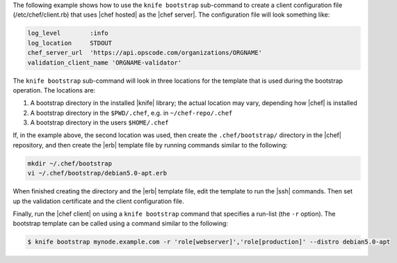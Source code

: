 .. The contents of this file are included in multiple topics.
.. This file describes a command or a sub-command for Knife.
.. This file should not be changed in a way that hinders its ability to appear in multiple documentation sets.


The following example shows how to use the ``knife bootstrap`` sub-command to create a client configuration file (/etc/chef/client.rb) that uses |chef hosted| as the |chef server|. The configuration file will look something like:

.. code-block:: ruby

   log_level        :info
   log_location     STDOUT
   chef_server_url  'https://api.opscode.com/organizations/ORGNAME'
   validation_client_name 'ORGNAME-validator'

The ``knife bootstrap`` sub-command will look in three locations for the template that is used during the bootstrap operation. The locations are:

#. A bootstrap directory in the installed |knife| library; the actual location may vary, depending how |chef| is installed
#. A bootstrap directory in the ``$PWD/.chef``, e.g. in ``~/chef-repo/.chef``
#. A bootstrap directory in the users ``$HOME/.chef``

If, in the example above, the second location was used, then create the ``.chef/bootstrap/`` directory in the |chef| repository, and then create the |erb| template file by running commands similar to the following:

.. code-block:: bash

   mkdir ~/.chef/bootstrap
   vi ~/.chef/bootstrap/debian5.0-apt.erb

When finished creating the directory and the |erb| template file, edit the template to run the |ssh| commands. Then set up the validation certificate and the client configuration file.

Finally, run the |chef client| on using a ``knife bootstrap`` command that specifies a run-list (the ``-r`` option). The bootstrap template can be called using a command similar to the following:

.. code-block:: bash

   $ knife bootstrap mynode.example.com -r 'role[webserver]','role[production]' --distro debian5.0-apt


